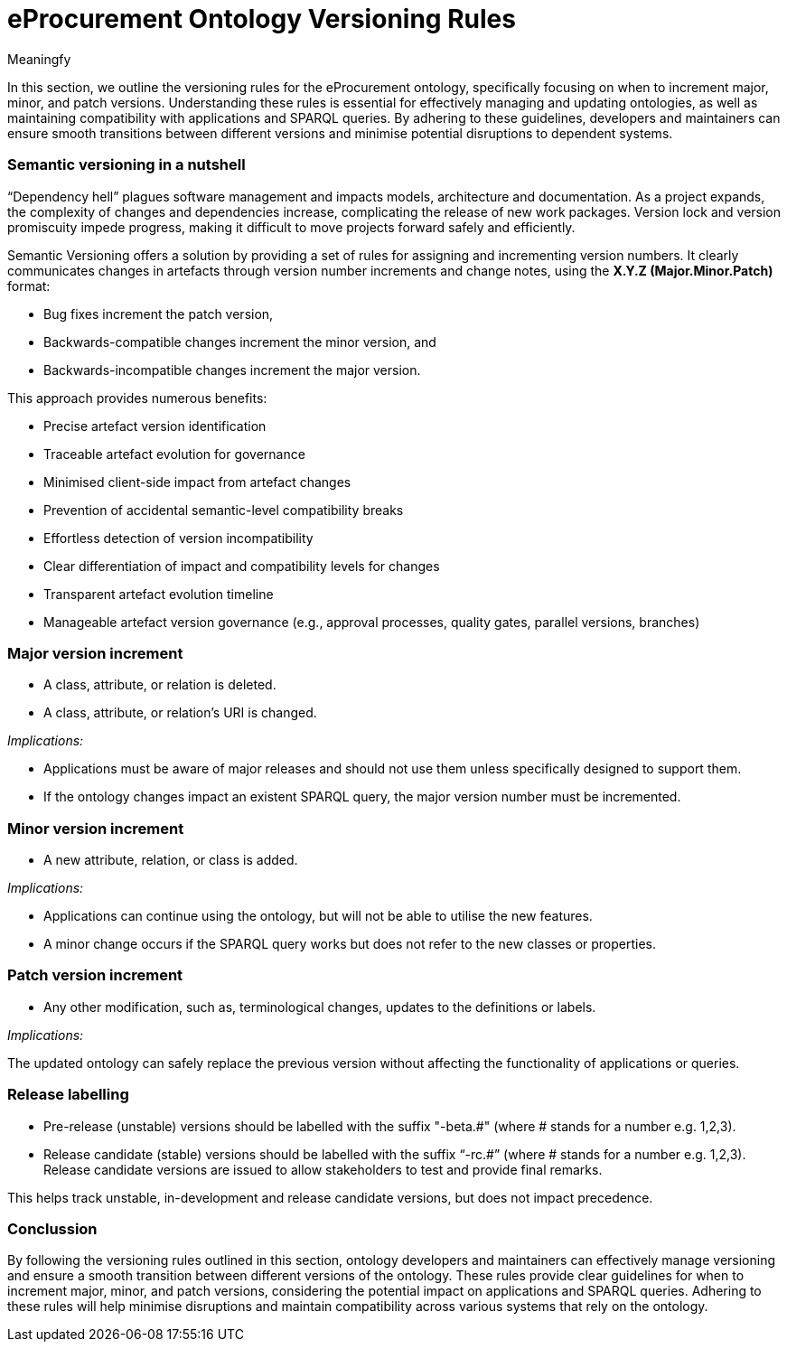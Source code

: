 :doctitle: eProcurement Ontology Versioning Rules
:doccode: epo-main-prod-013
:author: Meaningfy
:authoremail:
:docdate: July 2023

In this section, we  outline the versioning rules for the eProcurement ontology, specifically focusing on when to increment major, minor, and patch versions. Understanding these rules is essential for effectively managing and updating ontologies, as well as maintaining compatibility with applications and SPARQL queries. By adhering to these guidelines, developers and maintainers can ensure smooth transitions between different versions and minimise potential disruptions to dependent systems.

=== Semantic versioning in a nutshell

“Dependency hell” plagues software management and impacts models, architecture and documentation. As a project expands, the complexity of changes and dependencies increase, complicating the release of new work packages. Version lock and version promiscuity impede progress, making it difficult to move projects forward safely and efficiently.

Semantic Versioning offers a solution by providing a set of rules for assigning and incrementing version numbers. It clearly communicates changes in artefacts through version number increments and change notes, using the *X.Y.Z (Major.Minor.Patch)* format:

* Bug fixes increment the patch version,
* Backwards-compatible changes increment the minor version, and
* Backwards-incompatible changes increment the major version.

This approach provides numerous benefits:

* Precise artefact version identification
* Traceable artefact evolution for governance
* Minimised client-side impact from artefact changes
* Prevention of accidental semantic-level compatibility breaks
* Effortless detection of version incompatibility
* Clear differentiation of impact and compatibility levels for changes
* Transparent artefact evolution timeline
* Manageable artefact version governance (e.g., approval processes, quality gates, parallel versions, branches)

=== Major version increment

* A class, attribute, or relation is deleted.
* A class, attribute, or relation's URI is changed.

_Implications:_

* Applications must be aware of major releases and should not use them unless specifically designed to support them.
* If the ontology changes impact an existent SPARQL query, the major version number must be incremented.

=== Minor version increment

* A new attribute, relation, or class is added.

_Implications:_

* Applications can continue using the ontology, but will not be able to utilise the new features.
* A minor change occurs if the SPARQL query works but does not refer to the new classes or properties.

=== Patch version increment

* Any other modification, such as, terminological changes, updates to the definitions or labels.

_Implications:_

The updated ontology can safely replace the previous version without affecting the functionality of applications or queries.

=== Release labelling

* Pre-release (unstable) versions should be labelled with the suffix "-beta.#" (where # stands for a number e.g. 1,2,3).
* Release candidate (stable) versions should be labelled with the suffix “-rc.#” (where # stands for a number e.g. 1,2,3). Release candidate versions are issued to allow stakeholders to test and provide final remarks.


This helps track unstable, in-development and release candidate versions, but does not impact precedence.

=== Conclussion

By following the versioning rules outlined in this section, ontology developers and maintainers can effectively manage versioning and ensure a smooth transition between different versions of the ontology. These rules provide clear guidelines for when to increment major, minor, and patch versions, considering the potential impact on applications and SPARQL queries. Adhering to these rules will help minimise disruptions and maintain compatibility across various systems that rely on the ontology.
